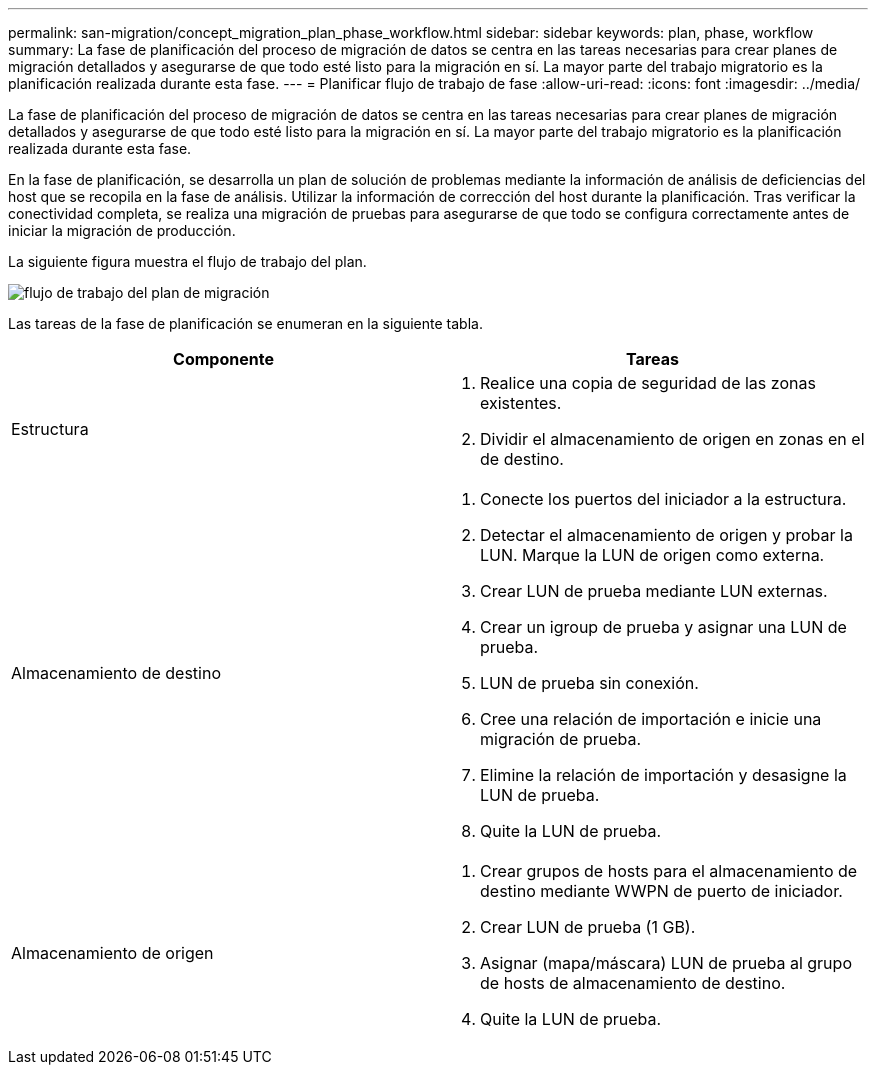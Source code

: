 ---
permalink: san-migration/concept_migration_plan_phase_workflow.html 
sidebar: sidebar 
keywords: plan, phase, workflow 
summary: La fase de planificación del proceso de migración de datos se centra en las tareas necesarias para crear planes de migración detallados y asegurarse de que todo esté listo para la migración en sí. La mayor parte del trabajo migratorio es la planificación realizada durante esta fase. 
---
= Planificar flujo de trabajo de fase
:allow-uri-read: 
:icons: font
:imagesdir: ../media/


[role="lead"]
La fase de planificación del proceso de migración de datos se centra en las tareas necesarias para crear planes de migración detallados y asegurarse de que todo esté listo para la migración en sí. La mayor parte del trabajo migratorio es la planificación realizada durante esta fase.

En la fase de planificación, se desarrolla un plan de solución de problemas mediante la información de análisis de deficiencias del host que se recopila en la fase de análisis. Utilizar la información de corrección del host durante la planificación. Tras verificar la conectividad completa, se realiza una migración de pruebas para asegurarse de que todo se configura correctamente antes de iniciar la migración de producción.

La siguiente figura muestra el flujo de trabajo del plan.

image::../media/plan_and_prepare_phase_1.png[flujo de trabajo del plan de migración]

Las tareas de la fase de planificación se enumeran en la siguiente tabla.

[cols="2*"]
|===
| Componente | Tareas 


 a| 
Estructura
 a| 
. Realice una copia de seguridad de las zonas existentes.
. Dividir el almacenamiento de origen en zonas en el de destino.




 a| 
Almacenamiento de destino
 a| 
. Conecte los puertos del iniciador a la estructura.
. Detectar el almacenamiento de origen y probar la LUN. Marque la LUN de origen como externa.
. Crear LUN de prueba mediante LUN externas.
. Crear un igroup de prueba y asignar una LUN de prueba.
. LUN de prueba sin conexión.
. Cree una relación de importación e inicie una migración de prueba.
. Elimine la relación de importación y desasigne la LUN de prueba.
. Quite la LUN de prueba.




 a| 
Almacenamiento de origen
 a| 
. Crear grupos de hosts para el almacenamiento de destino mediante WWPN de puerto de iniciador.
. Crear LUN de prueba (1 GB).
. Asignar (mapa/máscara) LUN de prueba al grupo de hosts de almacenamiento de destino.
. Quite la LUN de prueba.


|===